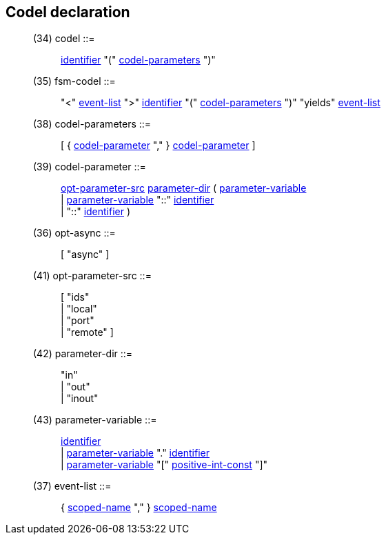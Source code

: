 // Generated from ../../src/dotgen/codel.y - manual changes will be lost

























Codel declaration
-----------------

[[dotgen-rule-codel]]
____
(34) codel                 ::= ::
   link:grammar{outfilesuffix}#dotgen-rule-identifier[identifier] "(" link:grammar{outfilesuffix}#dotgen-rule-codel-parameters[codel-parameters] ")"
____
[[dotgen-rule-fsm-codel]]
____
(35) fsm-codel             ::= ::
   "<" link:grammar{outfilesuffix}#dotgen-rule-event-list[event-list] ">" link:grammar{outfilesuffix}#dotgen-rule-identifier[identifier] "(" link:grammar{outfilesuffix}#dotgen-rule-codel-parameters[codel-parameters] ")" "yields" link:grammar{outfilesuffix}#dotgen-rule-event-list[event-list]
____
[[dotgen-rule-codel-parameters]]
____
(38) codel-parameters      ::= ::
   [ { link:grammar{outfilesuffix}#dotgen-rule-codel-parameter[codel-parameter] "," } link:grammar{outfilesuffix}#dotgen-rule-codel-parameter[codel-parameter] ]
____
[[dotgen-rule-codel-parameter]]
____
(39) codel-parameter       ::= ::
   link:grammar{outfilesuffix}#dotgen-rule-opt-parameter-src[opt-parameter-src] link:grammar{outfilesuffix}#dotgen-rule-parameter-dir[parameter-dir] ( link:grammar{outfilesuffix}#dotgen-rule-parameter-variable[parameter-variable] +
                              | link:grammar{outfilesuffix}#dotgen-rule-parameter-variable[parameter-variable] "::" link:grammar{outfilesuffix}#dotgen-rule-identifier[identifier] +
                              | "::" link:grammar{outfilesuffix}#dotgen-rule-identifier[identifier] )
____
[[dotgen-rule-opt-async]]
____
(36) opt-async             ::= ::
   [ "async" ]
____
[[dotgen-rule-opt-parameter-src]]
____
(41) opt-parameter-src     ::= ::
   [ "ids" +
                              | "local" +
                              | "port" +
                              | "remote" ]
____
[[dotgen-rule-parameter-dir]]
____
(42) parameter-dir         ::= ::
   "in" +
                              | "out" +
                              | "inout"
____
[[dotgen-rule-parameter-variable]]
____
(43) parameter-variable    ::= ::
   link:grammar{outfilesuffix}#dotgen-rule-identifier[identifier] +
                              | link:grammar{outfilesuffix}#dotgen-rule-parameter-variable[parameter-variable] "." link:grammar{outfilesuffix}#dotgen-rule-identifier[identifier] +
                              | link:grammar{outfilesuffix}#dotgen-rule-parameter-variable[parameter-variable] "[" link:grammar{outfilesuffix}#dotgen-rule-positive-int-const[positive-int-const] "]"
____
[[dotgen-rule-event-list]]
____
(37) event-list            ::= ::
   { link:grammar{outfilesuffix}#dotgen-rule-scoped-name[scoped-name] "," } link:grammar{outfilesuffix}#dotgen-rule-scoped-name[scoped-name]
____






































































































// eof
